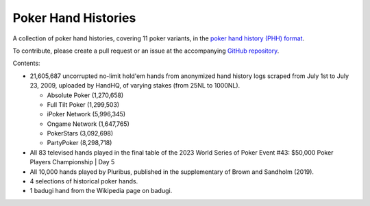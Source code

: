====================
Poker Hand Histories
====================

A collection of poker hand histories, covering 11 poker variants, in the `poker hand history (PHH) format <https://phh.readthedocs.io/en/stable/>`_.

To contribute, please create a pull request or an issue at the accompanying `GitHub repository <https://github.com/uoftcprg/phh-dataset>`_.

Contents:

- 21,605,687 uncorrupted no-limit hold'em hands from anonymized hand history logs scraped from July 1st to July 23, 2009, uploaded by HandHQ, of varying stakes (from 25NL to 1000NL).

  - Absolute Poker (1,270,658)
  - Full Tilt Poker (1,299,503)
  - iPoker Network (5,996,345)
  - Ongame Network (1,647,765)
  - PokerStars (3,092,698)
  - PartyPoker (8,298,718)

- All 83 televised hands played in the final table of the 2023 World Series of Poker Event #43: $50,000 Poker Players Championship | Day 5
- All 10,000 hands played by Pluribus, published in the supplementary of Brown and Sandholm (2019).
- 4 selections of historical poker hands.
- 1 badugi hand from the Wikipedia page on badugi.
